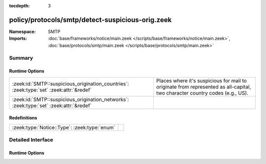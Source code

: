 :tocdepth: 3

policy/protocols/smtp/detect-suspicious-orig.zeek
=================================================
.. zeek:namespace:: SMTP


:Namespace: SMTP
:Imports: :doc:`base/frameworks/notice/main.zeek </scripts/base/frameworks/notice/main.zeek>`, :doc:`base/protocols/smtp/main.zeek </scripts/base/protocols/smtp/main.zeek>`

Summary
~~~~~~~
Runtime Options
###############
======================================================================================= ===================================================================
:zeek:id:`SMTP::suspicious_origination_countries`: :zeek:type:`set` :zeek:attr:`&redef` Places where it's suspicious for mail to originate from represented
                                                                                        as all-capital, two character country codes (e.g., US).
:zeek:id:`SMTP::suspicious_origination_networks`: :zeek:type:`set` :zeek:attr:`&redef`  
======================================================================================= ===================================================================

Redefinitions
#############
============================================ =
:zeek:type:`Notice::Type`: :zeek:type:`enum` 
============================================ =


Detailed Interface
~~~~~~~~~~~~~~~~~~
Runtime Options
###############
.. zeek:id:: SMTP::suspicious_origination_countries

   :Type: :zeek:type:`set` [:zeek:type:`string`]
   :Attributes: :zeek:attr:`&redef`
   :Default: ``{}``

   Places where it's suspicious for mail to originate from represented
   as all-capital, two character country codes (e.g., US).  It requires
   Bro to be built with GeoIP support.

.. zeek:id:: SMTP::suspicious_origination_networks

   :Type: :zeek:type:`set` [:zeek:type:`subnet`]
   :Attributes: :zeek:attr:`&redef`
   :Default: ``{}``



